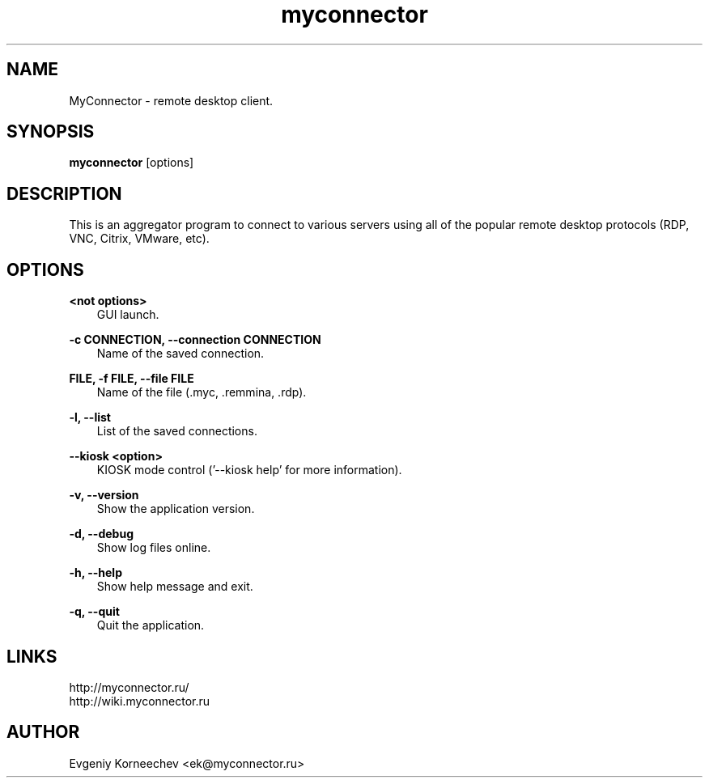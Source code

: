 .\" -*- mode: troff; coding: UTF-8 -*-
.TH myconnector 1  "Jan 13, 2021" "version 2.0" "USER COMMANDS"
.SH NAME
MyConnector \- remote desktop client.
.SH SYNOPSIS
.B myconnector
[options]
.SH DESCRIPTION
This is an aggregator program to connect to various servers using all of the popular remote desktop protocols (RDP, VNC, Citrix, VMware, etc).
.SH OPTIONS
.TP
\fB<not options>\fR
.RS 3
GUI launch.
.RE
.PP
\fB-c CONNECTION, --connection CONNECTION\fR
.RS 3
Name of the saved connection.
.RE
.PP
\fBFILE, -f FILE, --file FILE\fR
.RS 3
Name of the file (.myc, .remmina, .rdp).
.RE
.PP
\fB-l, --list\fR
.RS 3
List of the saved connections.
.RE
.PP
\fB--kiosk <option>\fR
.RS 3
KIOSK mode control ('--kiosk help' for more information).
.RE
.PP
\fB-v, --version\fR
.RS 3
Show the application version.
.RE
.PP
\fB-d, --debug\fR
.RS 3
Show log files online.
.RE
.PP
\fB-h, --help\fR
.RS 3
Show help message and exit.
.RE
.PP
\fB-q, --quit\fR
.RS 3
Quit the application.
.SH LINKS
http://myconnector.ru/
.TP
http://wiki.myconnector.ru
.SH AUTHOR
Evgeniy Korneechev <ek@myconnector.ru>
